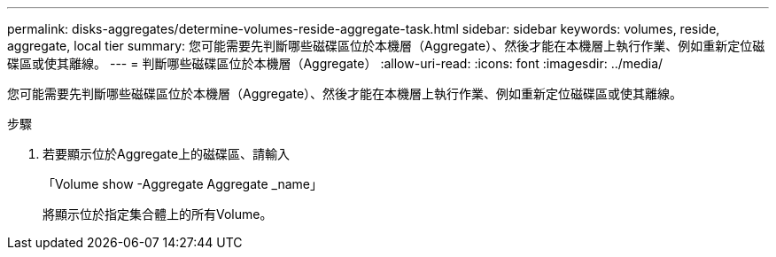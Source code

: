 ---
permalink: disks-aggregates/determine-volumes-reside-aggregate-task.html 
sidebar: sidebar 
keywords: volumes, reside, aggregate, local tier 
summary: 您可能需要先判斷哪些磁碟區位於本機層（Aggregate）、然後才能在本機層上執行作業、例如重新定位磁碟區或使其離線。 
---
= 判斷哪些磁碟區位於本機層（Aggregate）
:allow-uri-read: 
:icons: font
:imagesdir: ../media/


[role="lead"]
您可能需要先判斷哪些磁碟區位於本機層（Aggregate）、然後才能在本機層上執行作業、例如重新定位磁碟區或使其離線。

.步驟
. 若要顯示位於Aggregate上的磁碟區、請輸入
+
「Volume show -Aggregate Aggregate _name」

+
將顯示位於指定集合體上的所有Volume。


